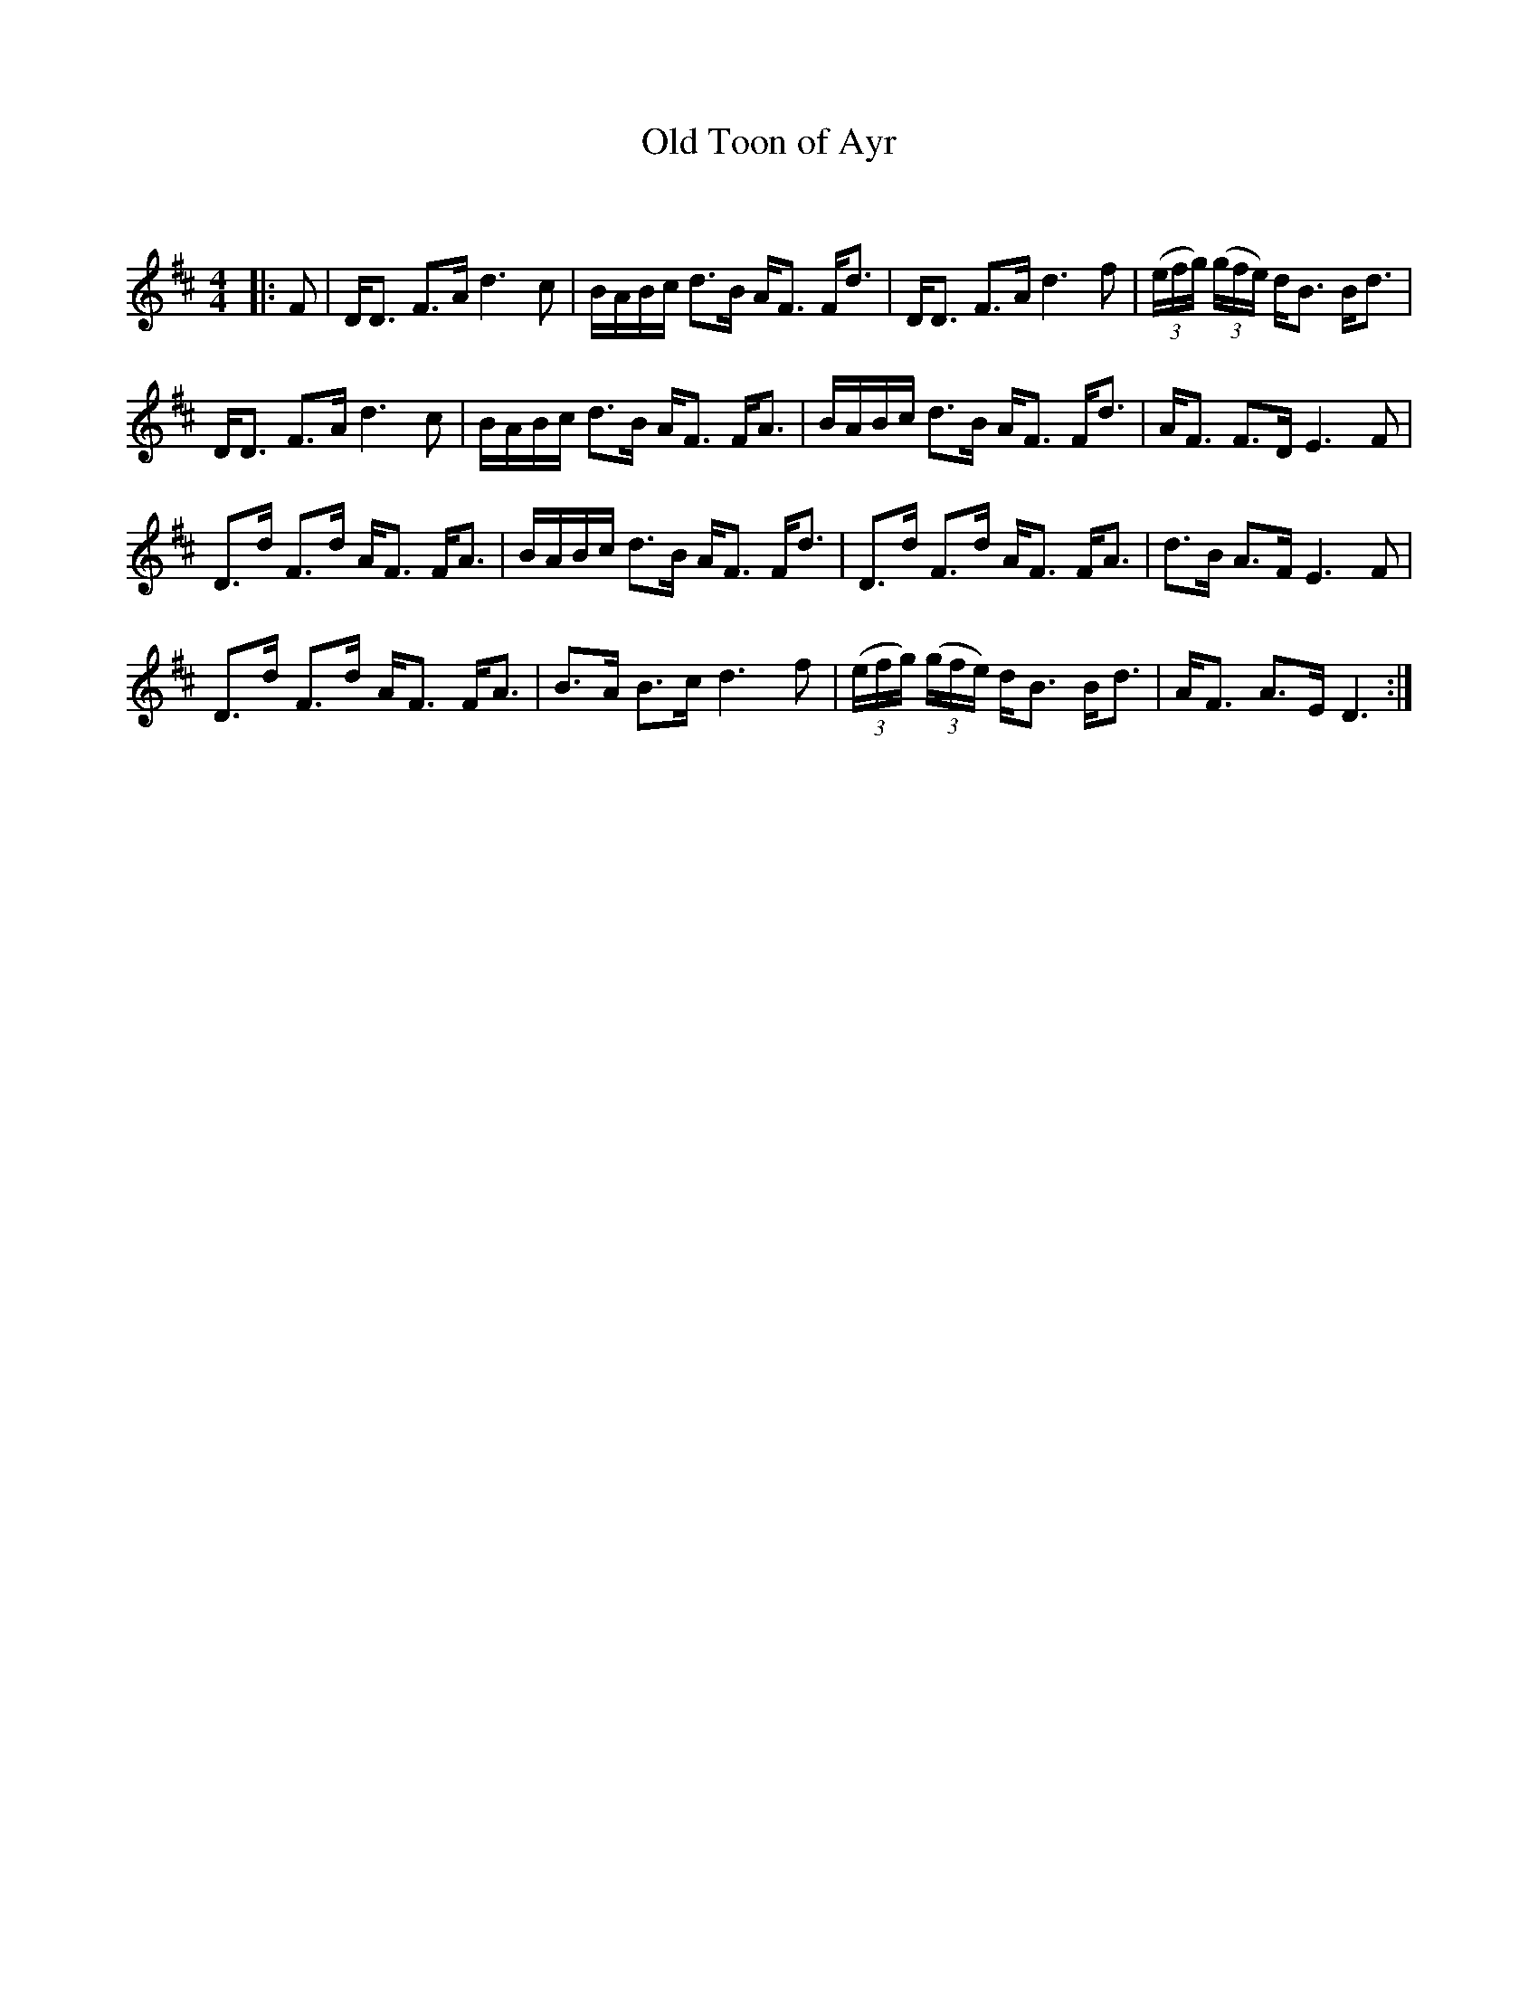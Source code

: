 X:1
T: Old Toon of Ayr
C:
R:Strathspey
Q: 128
K:D
M:4/4
L:1/16
|:F2|DD3 F3A d6 c2|BABc d3B AF3 Fd3|DD3 F3A d6 f2|((3efg) ((3gfe) dB3 Bd3|
DD3 F3A d6 c2|BABc d3B AF3 FA3|BABc d3B AF3 Fd3|AF3 F3D E6 F2|
D3d F3d AF3 FA3|BABc d3B AF3 Fd3|D3d F3d AF3 FA3|d3B A3F E6 F2|
D3d F3d AF3 FA3|B3A B3c d6 f2|((3efg) ((3gfe) dB3 Bd3|AF3 A3E D6:|
